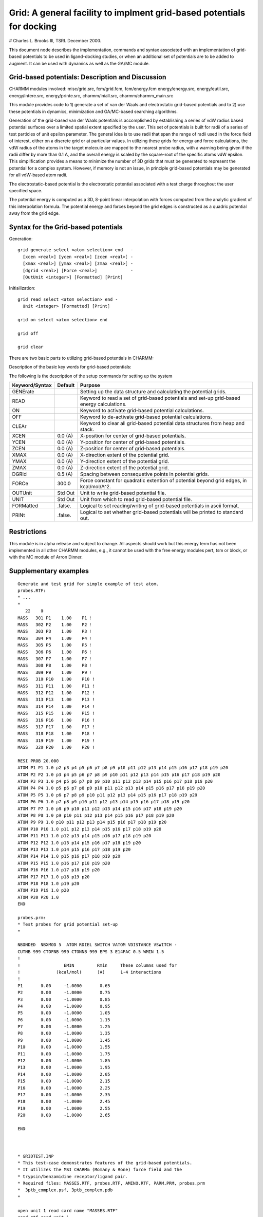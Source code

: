 .. py:module:: grid

Grid: A general facility to implment grid-based potentials for docking
======================================================================

# Charles L. Brooks III, TSRI. December 2000.

This document node describes the implementation, commands and syntax
associated with an implementation of grid-based potentials to be used
in ligand-docking studies, or when an additional set of potentials are
to be added to augment. It can be used with dynamics as well as the
GA/MC module.

.. _grid_implementation:

Grid-based potentials:  Description and Discussion
--------------------------------------------------


CHARMM modules involved: misc/grid.src, fcm/grid.fcm, fcm/energy.fcm
energy/energy.src, energy/eutil.src, energy/intere.src,
energy/printe.src, charmm/iniall.src, charmm/charmm_main.src

This module provides code to 1) generate a set of van der Waals and
electrostatic grid-based potentials and to 2) use these potentials in
dynamics, minimization and GA/MC-based searching algorithms.

Generation of the grid-based van der Waals potentials is accomplished
by establishing a series of vdW radius based potential surfaces over a
limited spatial extent specified by the user. This set of potentials
is built for radii of a series of test particles of unit epsilon
parameter. The general idea is to use radii that span the range of
radii used in the force field of interest, either on a discrete grid
or at particular values. In utilizing these grids for energy and force
calculations, the vdW radius of the atoms in the target molecule are
mapped to the nearest probe radius, with a warning being given if the
radii differ by more than 0.1 A, and the overall energy is scaled by
the square-root of the specific atoms vdW epsilon. This simplification
provides a means to minimize the number of 3D grids that must be
generated to represent the potential for a complex system. However, if
memory is not an issue, in principle grid-based potentials may be
generated for all vdW-based atom radii.

The electrostatic-based potential is the electrostatic potential
associated with a test charge throughout the user specified space.

The potential energy is computed as a 3D, 8-point linear interpolation
with forces computed from the analytic gradient of this interpolation
formula. The potential energy and forces beyond the grid edges is
constructed as a quadric potential away from the grid edge.


.. _grid_syntax:

Syntax for the Grid-based potentials
------------------------------------

Generation:

::

    grid generate select <atom selection> end   -
      [xcen <real>] [ycen <real>] [zcen <real>] -
      [xmax <real>] [ymax <real>] [zmax <real>] -
      [dgrid <real>] [Force <real>]             -
      [OutUnit <integer>] [Formatted] [Print]
     
Initiailization:

::

    grid read select <atom selection> end -
      Unit <integer> [Formatted] [Print]
 
    grid on select <atom selection> end 
 
    grid off
 
    grid clear


.. _grid_description:

There are two basic parts to utilizing grid-based potentials in CHARMM:

Description of the basic key words for grid-based potentials:
 
The following is the description of the setup commands for setting up the
system

===============   =======   ===============================================
Keyword/Syntax    Default   Purpose
===============   =======   ===============================================
GENErate                    Setting up the data structure and calculating
                            the potential grids.

READ                        Keyword to read a set of grid-based potentials
                            and set-up grid-based energy calculations.

ON                          Keyword to activate grid-based potential 
                            calculations.

OFF                         Keyword to de-activate grid-based potential 
                            calculations.

CLEAr                       Keyword to clear all grid-based potential
                            data structures from heap and stack.

XCEN              0.0 (A)   X-position for center of grid-based potentials.

YCEN              0.0 (A)   Y-position for center of grid-based potentials.

ZCEN              0.0 (A)   Z-position for center of grid-based potentials.

XMAX              0.0 (A)   X-direction extent of the potential grid.

YMAX              0.0 (A)   Y-direction extent of the potential grid.

ZMAX              0.0 (A)   Z-direction extent of the potential grid.

DGRId             0.5 (A)   Spacing between consequetive points in 
                            potential grids.

FORCe             300.0     Force constant for quadratic extention of 
                            potential beyond grid edges, in kcal/mol/A^2.

OUTUnit           Std Out   Unit to write grid-based potential file.

UNIT              Std Out   Unit from which to read grid-based potential file.

FORMatted         .false.   Logical to set reading/writing of grid-based
                            potentials in ascii format.

PRINt             .false.   Logical to set whether grid-based potentials
                            will be printed to standard out.
===============   =======   ===============================================

.. _grid_restrictions:

Restrictions
------------

This module is in alpha release and subject to change. All aspects
should work but this energy term has not been implemented in all other
CHARMM modules, e.g., it cannot be used with the free energy modules
pert, tsm or block, or with the MC module of Arron Dinner.
   

.. _grid_examples:

Supplementary examples
----------------------

::

   Generate and test grid for simple example of test atom.
   probes.RTF:
   * ...
   *
      22    0
   MASS   301 P1    1.00    P1 ! 
   MASS   302 P2    1.00    P2 ! 
   MASS   303 P3    1.00    P3 ! 
   MASS   304 P4    1.00    P4 ! 
   MASS   305 P5    1.00    P5 ! 
   MASS   306 P6    1.00    P6 ! 
   MASS   307 P7    1.00    P7 ! 
   MASS   308 P8    1.00    P8 ! 
   MASS   309 P9    1.00    P9 ! 
   MASS   310 P10   1.00    P10 ! 
   MASS   311 P11   1.00    P11 ! 
   MASS   312 P12   1.00    P12 ! 
   MASS   313 P13   1.00    P13 ! 
   MASS   314 P14   1.00    P14 ! 
   MASS   315 P15   1.00    P15 ! 
   MASS   316 P16   1.00    P16 ! 
   MASS   317 P17   1.00    P17 ! 
   MASS   318 P18   1.00    P18 ! 
   MASS   319 P19   1.00    P19 ! 
   MASS   320 P20   1.00    P20 ! 

   RESI PROB 20.000
   ATOM P1 P1 1.0 p2 p3 p4 p5 p6 p7 p8 p9 p10 p11 p12 p13 p14 p15 p16 p17 p18 p19 p20
   ATOM P2 P2 1.0 p3 p4 p5 p6 p7 p8 p9 p10 p11 p12 p13 p14 p15 p16 p17 p18 p19 p20
   ATOM P3 P3 1.0 p4 p5 p6 p7 p8 p9 p10 p11 p12 p13 p14 p15 p16 p17 p18 p19 p20
   ATOM P4 P4 1.0 p5 p6 p7 p8 p9 p10 p11 p12 p13 p14 p15 p16 p17 p18 p19 p20
   ATOM P5 P5 1.0 p6 p7 p8 p9 p10 p11 p12 p13 p14 p15 p16 p17 p18 p19 p20
   ATOM P6 P6 1.0 p7 p8 p9 p10 p11 p12 p13 p14 p15 p16 p17 p18 p19 p20
   ATOM P7 P7 1.0 p8 p9 p10 p11 p12 p13 p14 p15 p16 p17 p18 p19 p20
   ATOM P8 P8 1.0 p9 p10 p11 p12 p13 p14 p15 p16 p17 p18 p19 p20
   ATOM P9 P9 1.0 p10 p11 p12 p13 p14 p15 p16 p17 p18 p19 p20
   ATOM P10 P10 1.0 p11 p12 p13 p14 p15 p16 p17 p18 p19 p20
   ATOM P11 P11 1.0 p12 p13 p14 p15 p16 p17 p18 p19 p20
   ATOM P12 P12 1.0 p13 p14 p15 p16 p17 p18 p19 p20
   ATOM P13 P13 1.0 p14 p15 p16 p17 p18 p19 p20
   ATOM P14 P14 1.0 p15 p16 p17 p18 p19 p20
   ATOM P15 P15 1.0 p16 p17 p18 p19 p20
   ATOM P16 P16 1.0 p17 p18 p19 p20
   ATOM P17 P17 1.0 p18 p19 p20
   ATOM P18 P18 1.0 p19 p20
   ATOM P19 P19 1.0 p20
   ATOM P20 P20 1.0
   END

   probes.prm:
   * Test probes for grid potential set-up
   *

   NBONDED  NBXMOD 5  ATOM RDIEL SWITCH VATOM VDISTANCE VSWITCH -
   CUTNB 999 CTOFNB 999 CTONNB 999 EPS 3 E14FAC 0.5 WMIN 1.5
   !
   !                 EMIN         Rmin     These columns used for
   !              (kcal/mol)      (A)      1-4 interactions
   !
   P1       0.00     -1.0000       0.65
   P2       0.00     -1.0000       0.75
   P3       0.00     -1.0000       0.85
   P4       0.00     -1.0000       0.95
   P5       0.00     -1.0000       1.05
   P6       0.00     -1.0000       1.15
   P7       0.00     -1.0000       1.25
   P8       0.00     -1.0000       1.35
   P9       0.00     -1.0000       1.45
   P10      0.00     -1.0000       1.55
   P11      0.00     -1.0000       1.75
   P12      0.00     -1.0000       1.85
   P13      0.00     -1.0000       1.95
   P14      0.00     -1.0000       2.05
   P15      0.00     -1.0000       2.15
   P16      0.00     -1.0000       2.25
   P17      0.00     -1.0000       2.35
   P18      0.00     -1.0000       2.45
   P19      0.00     -1.0000       2.55
   P20      0.00     -1.0000       2.65

   END



   * GRIDTEST.INP
   * This test-case demonstrates features of the grid-based potentials.
   * It utilizes the MSI CHARMm (Momany & Rone) force field and the
   * trypsin/benzamidine receptor/ligand pair.
   * Required files: MASSES.RTF, probes.RTF, AMINO.RTF, PARM.PRM, probes.prm
   *  3ptb_complex.psf, 3ptb_complex.pdb
   *

   open unit 1 read card name "MASSES.RTF"
   read rtf card unit 1

   open unit 1 read card name  "probes.RTF"
   read rtf card unit 1 append

   open unit 1 read card name "AMINO.RTF"
   read rtf card unit 1 append

   open unit 3 read card name "PARM.PRM"
   read param card unit 3


   open unit 1 read card name "probes.prm"
   read param  card unit 1 append

   open unit 1 read form name "3ptb_complex.psf"
   read psf card unit 1

   open unit 1 read form name "3ptb_complex.pdb"
   read coor pdb unit 1

   ! Find the center of the binding site
   coor stat select resname ptb end
   set xcen = ?xave
   set ycen = ?yave
   set zcen = ?zave

   ! Remove "real" ligand
   delete atom select resname ptb end

   ! Generate test probe atoms
   read sequ card
   * title
   *
   1
   prob
   generate  prob  setup

   ! Delete all atoms but single representative for first grid test
   delete atom select .not. ( type p15 .or. segid seg1 ) end

   ! Set-up position of test atom
   scalar x set @xcen select segid prob end
   scalar y set @ycen select segid prob end
   scalar z set @zcen select segid prob end

   ! Fix receptor atoms
   cons fix select segid seg1 end
   energy

   open unit 3 write form name grid.ascii
   title
   * Test grid for system
   *

   grid generate xmax 1 ymax 1 zmax 1 xcen @xcen ycen @ycen zcen @zcen -
        force 300 dgrid 0.5 select segid prob end outu 3 formatted print

   grid clear

   open unit 3 write unform name grid.bin
   title
   * Test grid for system
   *

   grid generate xmax 1 ymax 1 zmax 1 xcen @xcen ycen @ycen zcen @zcen -
        force 300 dgrid 0.5 select segid prob end outu 3 print

   grid clear

   open unit 3 read form name grid.ascii
   grid read unit 3 formatted select type p15 end print
   close unit 3

   grid clear

   open unit 3 read unform name grid.bin
   grid read unit 3 select type p15 end print
   close unit 3

   ! Generate positions on grid, vdW and elec should match grid terms
   energy inbfrq 0
   Calc Xmax = @Xcen + .5
   Calc Ymax = @ycen + .5
   Calc zmax = @zcen + .5
   Calc Xmin = @Xcen - .5
   Calc Ymin = @ycen - .5
   Calc zmin = @zcen - .5

   set x = @xmax
   label ix
     set y = @ymax
     label iy
        set z = @zmax
        label iz

          scalar x set @x select type p15 end
          scalar y set @y select type p15 end
          scalar z set @z select type p15 end
          energy
          Calc dvdW = ( ?vdW - ?Grvd ) / ?vdw
          Calc delec = ( ?elec - ?Grel ) / ?elec
   write title unit 12
   * ?Grvd ?Grel ?vdW ?elec @dvdw @delec
   *
          Calc z = @z - 0.5
        if z ge @zmin goto iz
        Calc y = @y - 0.5
     if y ge @ymin goto iy
     Calc x = @x - 0.5
   if x ge @xmin goto ix

   ! Test on/off components of grid energy terms
   grid off
   energy

   grid on select type p15 end
   energy

   skipe all excl grvd grel
   energy

   ! Generate energy curve along diagonal of cube to demonstrate interpolation
   ! and extrapolation.

   label dodiagonal
   Calc xlow = @Xmin - 0.5
   Calc x = @xmax+0.5
   Calc y = @ymax+0.5
   Calc z = @zmax+0.5
   set cnt = 0
   skipe all excl elec vdw grel grvd
   label diagonal
     scalar x set @x select type p15 end
     scalar y set @y select type p15 end
     scalar z set @z select type p15 end
     energy
     incr cnt by 1

   write title unit 13
   * @cnt ?Grvd ?vdW ?Grel ?elec
   *
     Calc z = @z - 0.1
     Calc y = @y - 0.1
     Calc x = @x - 0.1

   if x ge @xlow goto diagonal
   
   grid clear

   stop	

Example 2
^^^^^^^^^

An exploration of grid-based potential versus full molecular
potential for benzamidine-trypsin pair.

::

   * GRID_2.INP
   * This test-case demonstrates features of the grid-based potentials.
   * It utilizes the MSI CHARMm (Momany & Rone) force field and the
   * trypsin/benzamidine receptor/ligand pair.
   * Required files: MASSES.RTF, probes.RTF, AMINO.RTF, PARM.PRM, probes.prm
   *  3ptb_complex.psf, 3ptb_complex.pdb
   *

   open unit 1 read card name "MASSES.RTF"
   read rtf card unit 1

   open unit 1 read card name  "probes.RTF"
   read rtf card unit 1 append

   open unit 1 read card name "AMINO.RTF"
   read rtf card unit 1 append

   open unit 3 read card name "PARM.PRM"
   read param card unit 3

   open unit 1 read card name "probes.prm"
   read param  card unit 1 append

   open unit 1 read form name "3ptb_complex.psf"
   read psf card unit 1

   open unit 1 read form name "3ptb_complex.pdb"
   read coor pdb unit 1

   ! Define dimensions of volume for docking
   coor stat select resname ptb end
   set xcen = ?xave
   set ycen = ?yave
   set zcen = ?zave

   ! Set dimensions of grid as maximum extent of ligand + 4 A
   Calc Xmax = ?xmax - ?xmin + 4
   Calc Ymax = ?ymax - ?ymin + 4
   Calc Zmax = ?zmax - ?zmin + 4
   Let Xmax = Max @Xmax @Ymax 
   Let Xmax = Max @Xmax @Zmax

   ! If we have already generated the grid potentials go to final part.
   ! Uncomment after grid generation and run again.
   !goto alreadygener

   ! Remove ligand and generate probe atoms.
   delete atom select resname ptb end

   read sequ card
   * title
   *
   1
   prob
   generate  prob  setup

   ! Set positions for all probe atoms
   scalar x set @xcen select segid prob end
   scalar y set @ycen select segid prob end
   scalar z set @zcen select segid prob end

   ! Fix position of receptor.
   cons fix select segid seg1 end
   skipe all excl vdw elec

   energy 

   open unit 3 write unform name grid_3ptb.bin
   title
   * Test grid for system
   *

   ! Generate grid-based potentials for 20 probe atoms + electrostatic
   ! using default grid spacing of 0.5 A and default harmonic potential
   ! beyond grid edges (300 kcal/mol/A^2).
   grid generate xmax @xmax ymax @xmax zmax @xmax -
        xcen @xcen ycen @ycen zcen @zcen -
        select segid prob end outu 3

   grid clear

   stop

   ! Begin here after grid potentials have been generated
   label alreadygener

   ! Fiex receptor atoms for "rigid"-receptor docking
   cons fix select segid seg1 end

   ! Read grid and set-up for ligand (seg2)
   open unit 3 read unform name grid_3ptb.bin
   grid read unit 3 select segid seg2 end 
   close unit 3

   ! Randomly rotate ligand about its center and minimize
   Calc phi = ?rand * 30

   coor rota xdir @xcen ydir @ycen zdir @zcen phi @phi select segid seg2 end

   ! Turn off grid potential and minimize using "true" receptor.
   grid off
   energy inbfrq 1
   coor copy compare
   mini sd nstep 200 inbfrq 0
   coor rms select segid seg2 end

   ! Turn on grid potential, restore coordinates of ligand and remove receptor
   ! then minimize using grid-based potential only.
   grid on select segid seg2 end
   coor swap
   coor translate xdir 10000 select segid seg1 end
   energy inbfrq 1
   mini sd nstep 200 inbfrq 0

   ! Check rmsd between ligand minimized in actual receptor and in grid-based
   ! receptor.
   coor rms select segid seg2 end

   stop

